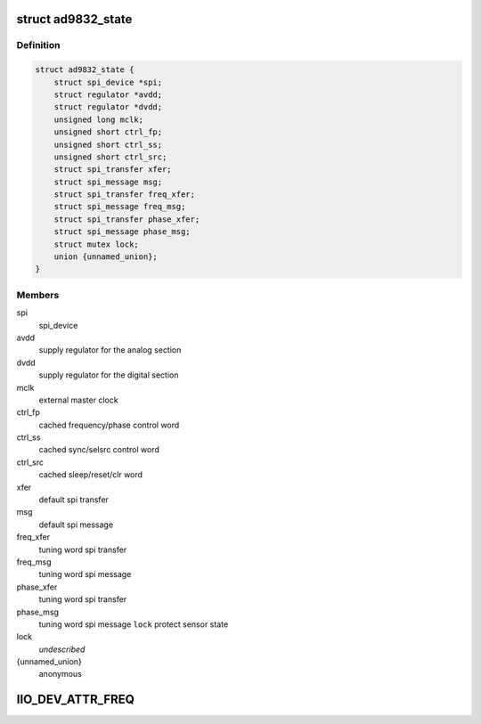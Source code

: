 .. -*- coding: utf-8; mode: rst -*-
.. src-file: drivers/staging/iio/frequency/ad9832.c

.. _`ad9832_state`:

struct ad9832_state
===================

.. c:type:: struct ad9832_state

    driver instance specific data

.. _`ad9832_state.definition`:

Definition
----------

.. code-block:: c

    struct ad9832_state {
        struct spi_device *spi;
        struct regulator *avdd;
        struct regulator *dvdd;
        unsigned long mclk;
        unsigned short ctrl_fp;
        unsigned short ctrl_ss;
        unsigned short ctrl_src;
        struct spi_transfer xfer;
        struct spi_message msg;
        struct spi_transfer freq_xfer;
        struct spi_message freq_msg;
        struct spi_transfer phase_xfer;
        struct spi_message phase_msg;
        struct mutex lock;
        union {unnamed_union};
    }

.. _`ad9832_state.members`:

Members
-------

spi
    spi_device

avdd
    supply regulator for the analog section

dvdd
    supply regulator for the digital section

mclk
    external master clock

ctrl_fp
    cached frequency/phase control word

ctrl_ss
    cached sync/selsrc control word

ctrl_src
    cached sleep/reset/clr word

xfer
    default spi transfer

msg
    default spi message

freq_xfer
    tuning word spi transfer

freq_msg
    tuning word spi message

phase_xfer
    tuning word spi transfer

phase_msg
    tuning word spi message
    \ ``lock``\                 protect sensor state

lock
    *undescribed*

{unnamed_union}
    anonymous


.. _`iio_dev_attr_freq`:

IIO_DEV_ATTR_FREQ
=================

.. c:function::  IIO_DEV_ATTR_FREQ( 0,  0,  0200,  NULL,  ad9832_write,  AD9832_FREQ0HM)

    :param  0:
        *undescribed*

    :param  0:
        *undescribed*

    :param  0200:
        *undescribed*

    :param  NULL:
        *undescribed*

    :param  ad9832_write:
        *undescribed*

    :param  AD9832_FREQ0HM:
        *undescribed*

.. This file was automatic generated / don't edit.

